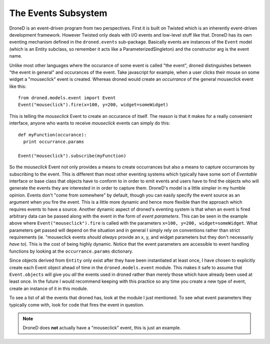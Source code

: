 The Events Subsystem
********************

DroneD is an event-driven program from two perspectives. First it is built
on Twisted which is an inherently event-driven development framework. However
Twisted only deals with I/O events and low-level stuff like that. DroneD
has its own eventing mechanism defined in the ``droned.events``
sub-package. Basically events are instances of the ``Event`` model (which is
an Entity subclass, so remember it acts like a ParameterizedSingleton) and
the constructor arg is the event name.

Unlike most other languages where the occurance of some event is called
"the event", droned distinguishes between "the event in general" and
occurances of the event. Take javascript for example, when a user clicks
their mouse on some widget a "mouseclick" event is created. Whereas droned
would create an *occurrance* of the general mouseclick event like this::

  from droned.models.event import Event
  Event("mouseclick").fire(x=100, y=200, widget=someWidget)

This is telling the *mouseclick* Event to create an occurance of itself. The
reason is that it makes for a really convenient interface, anyone who wants
to receive *mouseclick* events can simply do this::

  def myFunction(occurance):
    print occurrance.params

  Event("mouseclick").subscribe(myFunction)

So the *mouseclick* Event not only provides a means to create occurrances
but also a means to capture occurrances by subscribing to the event. This is
different than most other eventing systems which typically have some sort of
*Eventable* interface or base class that objects have to conform to in order
to emit events and users have to find the objects who will generate the events
they are interested in in order to capture them. DroneD's model is a little
simpler in my humble opinion. Events don't "come from somewhere" by default,
though you can easily specify the event source as an argument when you fire
the event. This is a little more dynamic and hence more flexible than the
approach which requires events to have a source. Another dynamic aspect of
droned's eventing system is that when an event is fired arbitrary data
can be passed along with the event in the form of *event parameters*. This can
be seen in the example above where ``Event("mouseclick").fire`` is called
with the parameters ``x=100, y=200, widget=someWidget``. What parameters
get passed will depend on the situation and in general I simply rely on
conventions rather than strict requirements (ie. "mouseclick events
*should always* provide an x, y, and widget parameters but they don't
necessarily *have to*). This is the cost of being highly dynamic. Notice
that the event parameters are accessible to event handling functions by
looking at the ``occurrance.params`` dictionary.

Since objects derived from ``Entity`` only exist after they have been
instantiated at least once, I have chosen to explicitly create each
Event object ahead of time in the ``droned.models.event`` module. This
makes it safe to assume that ``Event.objects`` will give you *all* the events
used in droned rather than merely those which have already been used at
least once. In the future I would recommend keeping with this practice so any
time you create a new type of event, create an instance of it in this module.

To see a list of all the events that droned has, look at the module I just
mentioned. To see what event parameters they typically come with, look for
code that fires the event in question.

.. note:: DroneD does **not** actually have a "mouseclick" event, this is
          just an example.
